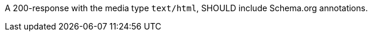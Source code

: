 [recommendation,type="general",id="/rec/html/schema-org",label="/rec/html/schema-org",obligation="recommendation"]
[[rec_html-schema-org]]
====
A 200-response with the media type `text/html`, SHOULD include Schema.org annotations.
====
